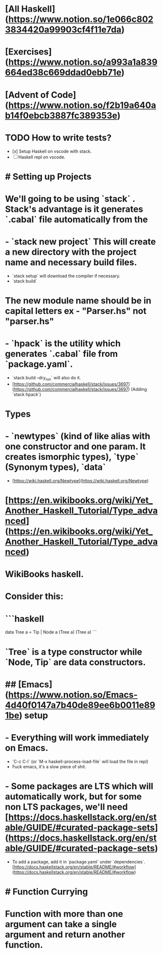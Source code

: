 * [All Haskell](https://www.notion.so/1e066c8023834420a99903cf4f11e7da)
:PROPERTIES:
:title: Haskell Notes
:END:
* [Exercises](https://www.notion.so/a993a1a839664ed38c669ddad0ebb71e)
* [Advent of Code](https://www.notion.so/f2b19a640ab14f0ebcb3887fc389353e)
* TODO How to write tests?
:PROPERTIES:
:todo: 1623209484263
:doing: 1623209482943
:END:
- [x]  Setup Haskell on vscode with stack.
- [ ]  Haskell repl on vscode.
* # Setting up Projects
* We'll going to be using `stack` . Stack's advantage is it generates `.cabal` file automatically from the
* - `stack new project` This will create a new directory with the project name and necessary build files.
- `stack setup` will download the compiler if necessary.
- `stack build`
* The new module name should be in capital letters ex - "Parser.hs" not "*parser.hs"*
* - `hpack` is the utility which generates `.cabal` file from `package.yaml`.
- `stack build --dry_run` will also do it.
- [https://github.com/commercialhaskell/stack/issues/3697](https://github.com/commercialhaskell/stack/issues/3697) (Adding `stack hpack`)
* Types
* - `newtypes` (kind of like alias with one constructor and one param. It creates ismorphic types), `type` (Synonym types), `data`
- [https://wiki.haskell.org/Newtype](https://wiki.haskell.org/Newtype)
* [https://en.wikibooks.org/wiki/Yet_Another_Haskell_Tutorial/Type_advanced](https://en.wikibooks.org/wiki/Yet_Another_Haskell_Tutorial/Type_advanced)
* WikiBooks haskell.
* Consider this:
* ```haskell
data Tree a = Tip | Node a (Tree a) (Tree a)
```
* `Tree` is a type constructor while `Node, Tip` are data constructors.
* ## [Emacs](https://www.notion.so/Emacs-4d40f0147a7b40de89ee6b0011e891be) setup
* - Everything will work immediately on Emacs.
- `C-c C-l` (or `M-x haskell-process-load-file` will load the file in repl)
- Fuck emacs, it's a slow piece of shit.
* - Some packages are LTS which will automatically work, but for some non LTS packages, we'll need [https://docs.haskellstack.org/en/stable/GUIDE/#curated-package-sets](https://docs.haskellstack.org/en/stable/GUIDE/#curated-package-sets)
- To add a package, add it in `package.yaml` under `dependencies`.[https://docs.haskellstack.org/en/stable/README/#workflow](https://docs.haskellstack.org/en/stable/README/#workflow)
* # Function Currying
* Function with more than one argument can take a single argument and return another function.